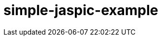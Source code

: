 ///////////////////////////////////////////////////////////////////////////////

    Copyright (c) 2018 Oracle and/or its affiliates. All rights reserved.

    This program and the accompanying materials are made available under the
    terms of the Eclipse Distribution License v. 1.0, which is available at
    http://www.eclipse.org/org/documents/edl-v10.php.

    SPDX-License-Identifier: BSD-3-Clause

///////////////////////////////////////////////////////////////////////////////

# simple-jaspic-example
